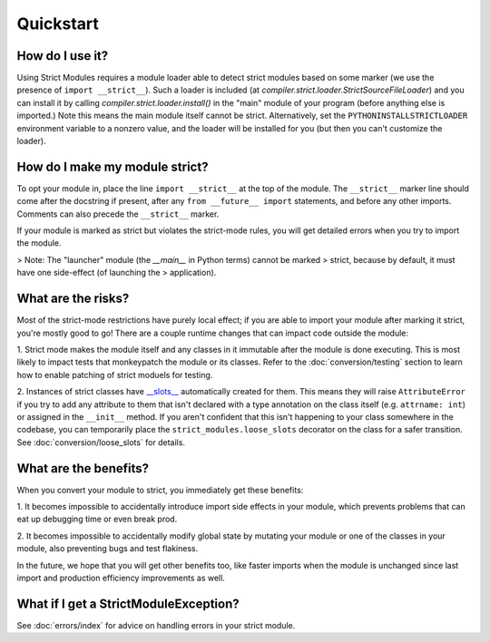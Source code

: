 Quickstart
##########

How do I use it?
----------------

Using Strict Modules requires a module loader able to detect strict modules
based on some marker (we use the presence of ``import __strict__``).
Such a loader is included (at `compiler.strict.loader.StrictSourceFileLoader`)
and you can install it by calling `compiler.strict.loader.install()` in the
"main" module of your program (before anything else is imported.)
Note this means the main module itself cannot be strict. Alternatively, set the
``PYTHONINSTALLSTRICTLOADER`` environment variable to a nonzero value, and
the loader will be installed for you (but then you can't customize the loader).

How do I make my module strict?
-------------------------------

To opt your module in, place the line ``import __strict__`` at the top of the
module. The ``__strict__`` marker line should come after the docstring if
present, after any ``from __future__ import`` statements, and before any
other imports. Comments can also precede the ``__strict__`` marker.

If your module is marked as strict but violates the strict-mode rules, you
will get detailed errors when you try to import the module.

> Note: The "launcher" module (the `__main__` in Python terms) cannot be marked
> strict, because by default, it must have one side-effect (of launching the
> application).

What are the risks?
-------------------

Most of the strict-mode restrictions have purely local effect; if you are
able to import your module after marking it strict, you're mostly good to go!
There are a couple runtime changes that can impact code outside the module:

1. Strict mode makes the module itself and any classes in it immutable after
the module is done executing. This is most likely to impact tests that
monkeypatch the module or its classes. Refer to the :doc:`conversion/testing`
section to learn how to enable patching of strict moduels for testing.

2. Instances of strict classes have `__slots__
<https://docs.python.org/3/reference/datamodel.html#slots>`_ automatically
created for them. This means they will raise ``AttributeError`` if you try to
add any attribute to them that isn't declared with a type annotation on the
class itself (e.g. ``attrname: int``) or assigned in the ``__init__`` method.
If you aren't confident that this isn't happening to your class somewhere in
the codebase, you can temporarily place the ``strict_modules.loose_slots``
decorator on the class for a safer transition. See
:doc:`conversion/loose_slots` for details.

What are the benefits?
----------------------

When you convert your module to strict, you immediately get these benefits:

1. It becomes impossible to accidentally introduce import side effects in
your module, which prevents problems that can eat up debugging time or even
break prod.

2. It becomes impossible to accidentally modify global state by mutating your
module or one of the classes in your module, also preventing bugs and test
flakiness.

In the future, we hope that you will get other benefits too, like faster
imports when the module is unchanged since last import and production
efficiency improvements as well.

What if I get a StrictModuleException?
--------------------------------------

See :doc:`errors/index` for advice on handling errors in your strict module.
